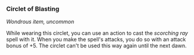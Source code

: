*** Circlet of Blasting
:PROPERTIES:
:CUSTOM_ID: circlet-of-blasting
:END:
/Wondrous item, uncommon/

While wearing this circlet, you can use an action to cast the /scorching
ray/ spell with it. When you make the spell's attacks, you do so with an
attack bonus of +5. The circlet can't be used this way again until the
next dawn.
